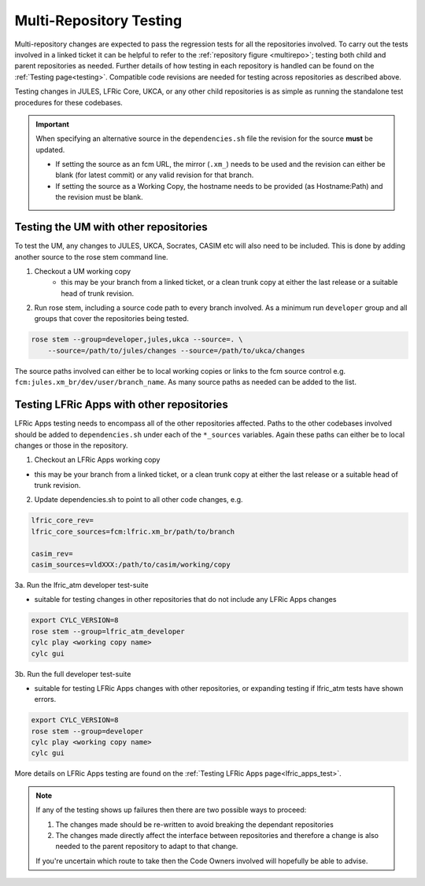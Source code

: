.. _multi-repo_testing:

Multi-Repository Testing
========================

Multi-repository changes are expected to pass the regression tests for all the
repositories involved. To carry out the tests involved in a linked ticket it
can be helpful to refer to the :ref:`repository figure <multirepo>`; testing
both child and parent repositories as needed. Further details of how testing
in each repository is handled can be found on the :ref:`Testing
page<testing>`. Compatible code revisions are needed for testing across
repositories as described above.

Testing changes in JULES, LFRic Core, UKCA, or any other child repositories is
as simple as running the standalone test procedures for these codebases.

.. important::

    When specifying an alternative source in the ``dependencies.sh`` file the
    revision for the source **must** be updated.

    * If setting the source as an fcm URL, the mirror (``.xm_``) needs to be
      used and the revision can either be blank (for latest commit) or any
      valid revision for that branch.
    * If setting the source as a Working Copy, the hostname needs to be
      provided (as Hostname:Path) and the revision must be blank.

Testing the UM with other repositories
^^^^^^^^^^^^^^^^^^^^^^^^^^^^^^^^^^^^^^

To test the UM, any changes to JULES, UKCA, Socrates, CASIM etc will also need
to be included. This is done by adding another source to the rose stem command
line.

1. Checkout a UM working copy
    - this may be your branch from a linked ticket, or a clean trunk copy at
      either the last release or a suitable head of trunk revision.

2. Run rose stem, including a source code path to every branch involved. As a
   minimum run ``developer`` group and all groups that cover the repositories
   being tested.

.. code-block:: shell

    rose stem --group=developer,jules,ukca --source=. \
        --source=/path/to/jules/changes --source=/path/to/ukca/changes

The source paths involved can either be to local working copies or links to the
fcm source control e.g. ``fcm:jules.xm_br/dev/user/branch_name``. As many
source paths as needed can be added to the list.

Testing LFRic Apps with other repositories
^^^^^^^^^^^^^^^^^^^^^^^^^^^^^^^^^^^^^^^^^^

LFRic Apps testing needs to encompass all of the other repositories affected.
Paths to the other codebases involved should be added to ``dependencies.sh``
under each of the ``*_sources`` variables. Again these paths can either be to
local changes or those in the repository.

1. Checkout an LFRic Apps working copy

- this may be your branch from a linked ticket, or a clean trunk copy at either
  the last release or a suitable head of trunk revision.

2. Update dependencies.sh to point to all other code changes, e.g.

.. code-block::

    lfric_core_rev=
    lfric_core_sources=fcm:lfric.xm_br/path/to/branch

    casim_rev=
    casim_sources=vldXXX:/path/to/casim/working/copy

3a. Run the lfric_atm developer test-suite

- suitable for testing changes in other repositories that do not include any
  LFRic Apps changes

.. code-block:: shell

    export CYLC_VERSION=8
    rose stem --group=lfric_atm_developer
    cylc play <working copy name>
    cylc gui

3b. Run the full developer test-suite

- suitable for testing LFRic Apps changes with other repositories, or expanding
  testing if lfric_atm tests have shown errors.

.. code-block:: shell

    export CYLC_VERSION=8
    rose stem --group=developer
    cylc play <working copy name>
    cylc gui

More details on LFRic Apps testing are found on the
:ref:`Testing LFRic Apps page<lfric_apps_test>`.

.. note::

    If any of the testing shows up failures then there are two possible ways to
    proceed:

    1. The changes made should be re-written to avoid breaking the dependant
       repositories

    2. The changes made directly affect the interface between repositories and
       therefore a change is also needed to the parent repository to adapt to that change.

    If you're uncertain which route to take then the Code Owners involved will
    hopefully be able to advise.
